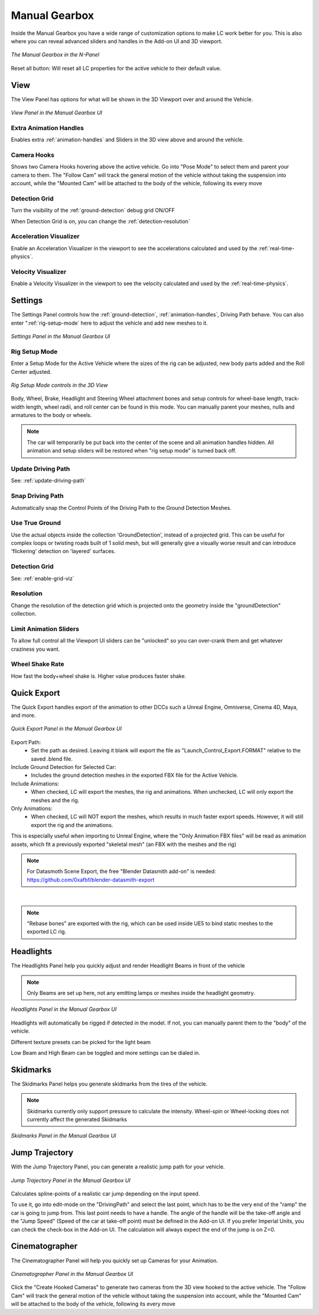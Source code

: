Manual Gearbox
===================================

Inside the Manual Gearbox you have a wide range of customization options to make LC work better for you. This is also where you can reveal advanced sliders and handles in the Add-on UI and 3D viewport.

..  figure:: img/IMG_ManualGearbox.jpg
    :alt: Manual Gearbox UI
    :class: with-shadow
    :width: 350px
    :align: center
    
    *The Manual Gearbox in the N-Panel* 

Reset all button:
Will reset all LC properties for the active vehicle to their default value.

.. _view:
View
-----

The View Panel has options for what will be shown in the 3D Viewport over and around the Vehicle.

..  figure:: img/IMG_View.jpg
    :alt: View
    :class: with-shadow
    :width: 350px
    :align: center
    
    *View Panel in the Manual Gearbox UI* 

.. _enable_extra_handles:
Extra Animation Handles
^^^^^^^^
Enables extra :ref:`animation-handles` and Sliders in the 3D view above and around the vehicle.


.. _enable_camera_hooks:
Camera Hooks
^^^^^^^^
Shows two Camera Hooks hovering above the active vehicle. Go into "Pose Mode" to select them and parent your camera to them.
The "Follow Cam" will track the general motion of the vehicle without taking the suspension into account, while the "Mounted Cam" will be attached to the body of the vehicle, following its every move


.. _enable_grid_viz:
Detection Grid
^^^^^^^^
Turn the visibility of the :ref:`ground-detection` debug grid ON/OFF

When Detection Grid is on, you can change the :ref:`detection-resolution`


.. _enable_acc_viz:
Acceleration Visualizer
^^^^^^^^
Enable an Acceleration Visualizer in the viewport to see the accelerations calculated and used by the :ref:`real-time-physics`.

.. _enable_vel_viz:
Velocity Visualizer
^^^^^^^^
Enable a Velocity Visualizer in the viewport to see the velocity calculated and used by the :ref:`real-time-physics`.


.. _settings:
Settings
-----

The Settings Panel controls how the :ref:`ground-detection`, :ref:`animation-handles`, Driving Path behave. You can also enter ":ref:`rig-setup-mode` here to adjust the vehicle and add new meshes to it.

..  figure:: img/IMG_Settings.jpg
    :alt: Settings
    :class: with-shadow
    :width: 350px
    :align: center
    
    *Settings Panel in the Manual Gearbox UI* 

.. _rig-setup-mode:
Rig Setup Mode
^^^^^^^^
Enter a Setup Mode for the Active Vehicle where the sizes of the rig can be adjusted, new body parts added and the Roll Center adjusted.

..  figure:: img/IMG_RigSetupMode.jpg
    :alt: Rig Setup Mode
    :class: with-shadow
    :width: 350px
    :align: center
    
    *Rig Setup Mode controls in the 3D View* 

Body, Wheel, Brake, Headlight and Steering Wheel attachment bones and setup controls for wheel-base length, track-width length, wheel radii, and roll center can be found in this mode.
You can manually parent your meshes, nulls and armatures to the body or wheels. 

.. note::
    The car will temporarily be put back into the center of the scene and all animation handles hidden. All animation and setup sliders will be restored when "rig setup mode" is turned back off.


Update Driving Path
^^^^^^^^
See: :ref:`update-driving-path`

.. _snap-driving-path:
Snap Driving Path
^^^^^^^^
Automatically snap the Control Points of the Driving Path to the Ground Detection Meshes.

.. _use-true-ground:
Use True Ground
^^^^^^^^
Use the actual objects inside the collection 'GroundDetection', instead of a projected grid. This can be useful for complex loops or twisting roads built of 1 solid mesh, but will generally give a visually worse result and can introduce 'flickering' detection on 'layered' surfaces.

Detection Grid
^^^^^^^^
See: :ref:`enable-grid-viz`

.. _detection-resolution:
Resolution
^^^^^^^^
Change the resolution of the detection grid which is projected onto the geometry inside the "groundDetection" collection.


.. _limit-sliders:
Limit Animation Sliders
^^^^^^^^
To allow full control all the Viewport UI sliders can be "unlocked" so you can over-crank them and get whatever craziness you want.

.. _wheel-shake-rate:
Wheel Shake Rate
^^^^^^^^
How fast the body+wheel shake is. Higher value produces faster shake.

.. _quick-export:
Quick Export
------

The Quick Export handles export of the animation to other DCCs such a Unreal Engine, Omniverse, Cinema 4D, Maya, and more.

..  figure:: img/IMG_QuickExport.jpg
    :alt: Quick Export
    :class: with-shadow
    :width: 350px
    :align: center
    
    *Quick Export Panel in the Manual Gearbox UI* 

Export Path:
    * Set the path as desired. Leaving it blank will export the file as "Launch_Control_Export.FORMAT" relative to the saved .blend file.

Include Ground Detection for Selected Car:
    * Includes the ground detection meshes in the exported FBX file for the Active Vehicle.

Include Animations:
    * When checked, LC will export the meshes, the rig and animations. When unchecked, LC will only export the meshes and the rig.

Only Animations:
    * When checked, LC will NOT export the meshes, which results in much faster export speeds. However, it will still export the rig and the animations. 
This is especially useful when importing to Unreal Engine, where the "Only Animation FBX files" will be read as animation assets, which fit a previously exported "skeletal mesh" (an FBX with the meshes and the rig)

.. note::
    For Datasmoth Scene Export, the free "Blender Datasmith add-on" is needed: https://github.com/0xafbf/blender-datasmith-export 

|

.. note::
    "Rebase bones" are exported with the rig, which can be used inside UE5 to bind static meshes to the exported LC rig.



.. _headlights:
Headlights
-----

The Headlights Panel help you quickly adjust and render Headlight Beams in front of the vehicle

.. note::
  Only Beams are set up here, not any emitting lamps or meshes inside the headlight geometry.

..  figure:: img/IMG_Headlights.jpg
    :alt: Headlights
    :class: with-shadow
    :width: 350px
    :align: center
    
    *Headlights Panel in the Manual Gearbox UI* 

Headlights will automatically be rigged if detected in the model. If not, you can manually parent them to the "body" of the vehicle.

Different texture presets can be picked for the light beam

Low Beam and High Beam can be toggled and more settings can be dialed in.


.. _skidmarks:
Skidmarks
-----

The Skidmarks Panel helps you generate skidmarks from the tires of the vehicle.

.. note::
  Skidmarks currently only support pressure to calculate the intensity. Wheel-spin or Wheel-locking does not currently affect the generated Skidmarks

..  figure:: img/IMG_Skidmarks.jpg
    :alt: Skidmarks
    :class: with-shadow
    :width: 350px
    :align: center
    
    *Skidmarks Panel in the Manual Gearbox UI* 



.. _jump-trajectories:
Jump Trajectory
-----

With the Jump Trajectory Panel, you can generate a realistic jump path for your vehicle.

..  figure:: img/IMG_JumpGenerator.jpg
    :alt: Jump
    :class: with-shadow
    :width: 350px
    :align: center
    
    *Jump Trajectory Panel in the Manual Gearbox UI* 

Calculates spline-points of a realistic car jump depending on the input speed. 

To use it, go into edit-mode on the "DrivingPath" and select the last point, which has to be the very end of the "ramp" the car is going to jump from. This last point needs to have a handle. The angle of the handle will be the take-off angle and the "Jump Speed" (Speed of the car at take-off point) must be defined in the Add-on UI. If you prefer Imperial Units, you can check the check-box in the Add-on UI. The calculation will always expect the end of the jump is on Z=0. 


.. _cameras:
Cinematographer
-----

The Cinematographer Panel will help you quickly set up Cameras for your Animation.

..  figure:: img/IMG_Cam.jpg
    :alt: Cam
    :class: with-shadow
    :width: 350px
    :align: center
    
    *Cinematographer Panel in the Manual Gearbox UI* 

Click the "Create Hooked Cameras" to generate two cameras from the 3D view hooked to the active vehicle.
The "Follow Cam" will track the general motion of the vehicle without taking the suspension into account, while the "Mounted Cam" will be attached to the body of the vehicle, following its every move
